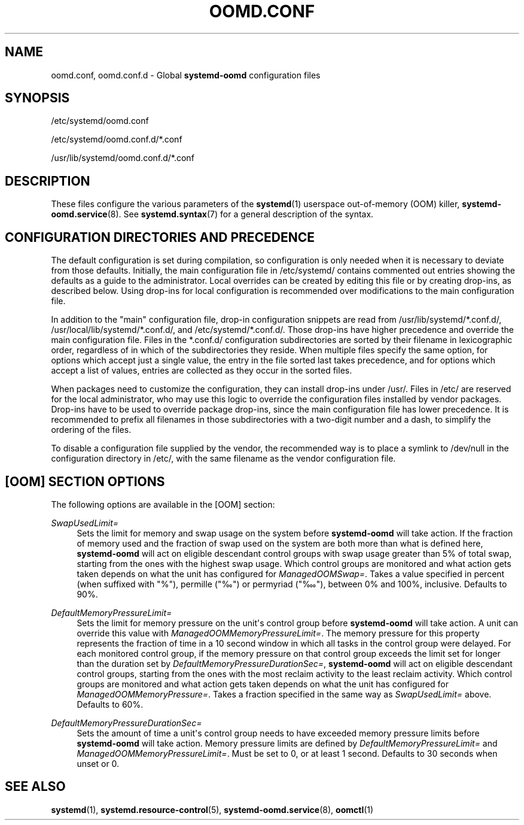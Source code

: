 '\" t
.TH "OOMD\&.CONF" "5" "" "systemd 252" "oomd.conf"
.\" -----------------------------------------------------------------
.\" * Define some portability stuff
.\" -----------------------------------------------------------------
.\" ~~~~~~~~~~~~~~~~~~~~~~~~~~~~~~~~~~~~~~~~~~~~~~~~~~~~~~~~~~~~~~~~~
.\" http://bugs.debian.org/507673
.\" http://lists.gnu.org/archive/html/groff/2009-02/msg00013.html
.\" ~~~~~~~~~~~~~~~~~~~~~~~~~~~~~~~~~~~~~~~~~~~~~~~~~~~~~~~~~~~~~~~~~
.ie \n(.g .ds Aq \(aq
.el       .ds Aq '
.\" -----------------------------------------------------------------
.\" * set default formatting
.\" -----------------------------------------------------------------
.\" disable hyphenation
.nh
.\" disable justification (adjust text to left margin only)
.ad l
.\" -----------------------------------------------------------------
.\" * MAIN CONTENT STARTS HERE *
.\" -----------------------------------------------------------------
.SH "NAME"
oomd.conf, oomd.conf.d \- Global \fBsystemd\-oomd\fR configuration files
.SH "SYNOPSIS"
.PP
/etc/systemd/oomd\&.conf
.PP
/etc/systemd/oomd\&.conf\&.d/*\&.conf
.PP
/usr/lib/systemd/oomd\&.conf\&.d/*\&.conf
.SH "DESCRIPTION"
.PP
These files configure the various parameters of the
\fBsystemd\fR(1)
userspace out\-of\-memory (OOM) killer,
\fBsystemd-oomd.service\fR(8)\&. See
\fBsystemd.syntax\fR(7)
for a general description of the syntax\&.
.SH "CONFIGURATION DIRECTORIES AND PRECEDENCE"
.PP
The default configuration is set during compilation, so configuration is only needed when it is necessary to deviate from those defaults\&. Initially, the main configuration file in
/etc/systemd/
contains commented out entries showing the defaults as a guide to the administrator\&. Local overrides can be created by editing this file or by creating drop\-ins, as described below\&. Using drop\-ins for local configuration is recommended over modifications to the main configuration file\&.
.PP
In addition to the "main" configuration file, drop\-in configuration snippets are read from
/usr/lib/systemd/*\&.conf\&.d/,
/usr/local/lib/systemd/*\&.conf\&.d/, and
/etc/systemd/*\&.conf\&.d/\&. Those drop\-ins have higher precedence and override the main configuration file\&. Files in the
*\&.conf\&.d/
configuration subdirectories are sorted by their filename in lexicographic order, regardless of in which of the subdirectories they reside\&. When multiple files specify the same option, for options which accept just a single value, the entry in the file sorted last takes precedence, and for options which accept a list of values, entries are collected as they occur in the sorted files\&.
.PP
When packages need to customize the configuration, they can install drop\-ins under
/usr/\&. Files in
/etc/
are reserved for the local administrator, who may use this logic to override the configuration files installed by vendor packages\&. Drop\-ins have to be used to override package drop\-ins, since the main configuration file has lower precedence\&. It is recommended to prefix all filenames in those subdirectories with a two\-digit number and a dash, to simplify the ordering of the files\&.
.PP
To disable a configuration file supplied by the vendor, the recommended way is to place a symlink to
/dev/null
in the configuration directory in
/etc/, with the same filename as the vendor configuration file\&.
.SH "[OOM] SECTION OPTIONS"
.PP
The following options are available in the [OOM] section:
.PP
\fISwapUsedLimit=\fR
.RS 4
Sets the limit for memory and swap usage on the system before
\fBsystemd\-oomd\fR
will take action\&. If the fraction of memory used and the fraction of swap used on the system are both more than what is defined here,
\fBsystemd\-oomd\fR
will act on eligible descendant control groups with swap usage greater than 5% of total swap, starting from the ones with the highest swap usage\&. Which control groups are monitored and what action gets taken depends on what the unit has configured for
\fIManagedOOMSwap=\fR\&. Takes a value specified in percent (when suffixed with "%"), permille ("‰") or permyriad ("‱"), between 0% and 100%, inclusive\&. Defaults to 90%\&.
.RE
.PP
\fIDefaultMemoryPressureLimit=\fR
.RS 4
Sets the limit for memory pressure on the unit\*(Aqs control group before
\fBsystemd\-oomd\fR
will take action\&. A unit can override this value with
\fIManagedOOMMemoryPressureLimit=\fR\&. The memory pressure for this property represents the fraction of time in a 10 second window in which all tasks in the control group were delayed\&. For each monitored control group, if the memory pressure on that control group exceeds the limit set for longer than the duration set by
\fIDefaultMemoryPressureDurationSec=\fR,
\fBsystemd\-oomd\fR
will act on eligible descendant control groups, starting from the ones with the most reclaim activity to the least reclaim activity\&. Which control groups are monitored and what action gets taken depends on what the unit has configured for
\fIManagedOOMMemoryPressure=\fR\&. Takes a fraction specified in the same way as
\fISwapUsedLimit=\fR
above\&. Defaults to 60%\&.
.RE
.PP
\fIDefaultMemoryPressureDurationSec=\fR
.RS 4
Sets the amount of time a unit\*(Aqs control group needs to have exceeded memory pressure limits before
\fBsystemd\-oomd\fR
will take action\&. Memory pressure limits are defined by
\fIDefaultMemoryPressureLimit=\fR
and
\fIManagedOOMMemoryPressureLimit=\fR\&. Must be set to 0, or at least 1 second\&. Defaults to 30 seconds when unset or 0\&.
.RE
.SH "SEE ALSO"
.PP
\fBsystemd\fR(1),
\fBsystemd.resource-control\fR(5),
\fBsystemd-oomd.service\fR(8),
\fBoomctl\fR(1)
